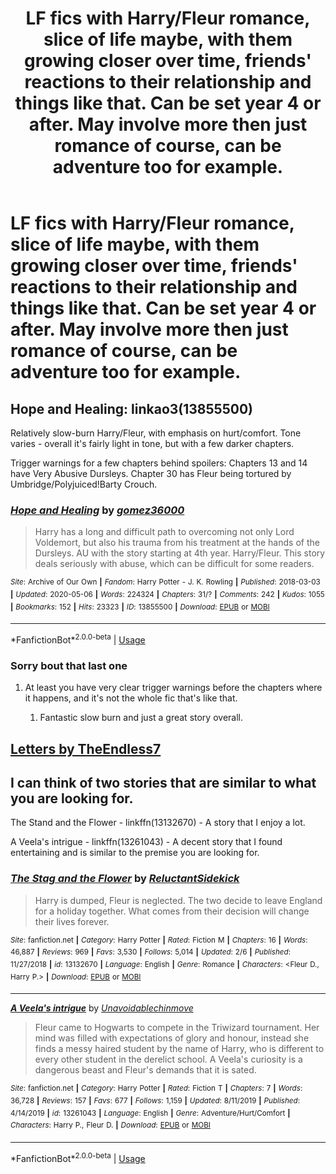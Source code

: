 #+TITLE: LF fics with Harry/Fleur romance, slice of life maybe, with them growing closer over time, friends' reactions to their relationship and things like that. Can be set year 4 or after. May involve more then just romance of course, can be adventure too for example.

* LF fics with Harry/Fleur romance, slice of life maybe, with them growing closer over time, friends' reactions to their relationship and things like that. Can be set year 4 or after. May involve more then just romance of course, can be adventure too for example.
:PROPERTIES:
:Author: maxart2001
:Score: 15
:DateUnix: 1589065440.0
:DateShort: 2020-May-10
:FlairText: Request
:END:

** Hope and Healing: linkao3(13855500)

Relatively slow-burn Harry/Fleur, with emphasis on hurt/comfort. Tone varies - overall it's fairly light in tone, but with a few darker chapters.

Trigger warnings for a few chapters behind spoilers: Chapters 13 and 14 have Very Abusive Dursleys. Chapter 30 has Fleur being tortured by Umbridge/Polyjuiced!Barty Crouch.
:PROPERTIES:
:Author: PsiGuy60
:Score: 5
:DateUnix: 1589097560.0
:DateShort: 2020-May-10
:END:

*** [[https://archiveofourown.org/works/13855500][*/Hope and Healing/*]] by [[https://www.archiveofourown.org/users/gomez36000/pseuds/gomez36000][/gomez36000/]]

#+begin_quote
  Harry has a long and difficult path to overcoming not only Lord Voldemort, but also his trauma from his treatment at the hands of the Dursleys. AU with the story starting at 4th year. Harry/Fleur. This story deals seriously with abuse, which can be difficult for some readers.
#+end_quote

^{/Site/:} ^{Archive} ^{of} ^{Our} ^{Own} ^{*|*} ^{/Fandom/:} ^{Harry} ^{Potter} ^{-} ^{J.} ^{K.} ^{Rowling} ^{*|*} ^{/Published/:} ^{2018-03-03} ^{*|*} ^{/Updated/:} ^{2020-05-06} ^{*|*} ^{/Words/:} ^{224324} ^{*|*} ^{/Chapters/:} ^{31/?} ^{*|*} ^{/Comments/:} ^{242} ^{*|*} ^{/Kudos/:} ^{1055} ^{*|*} ^{/Bookmarks/:} ^{152} ^{*|*} ^{/Hits/:} ^{23323} ^{*|*} ^{/ID/:} ^{13855500} ^{*|*} ^{/Download/:} ^{[[https://archiveofourown.org/downloads/13855500/Hope%20and%20Healing.epub?updated_at=1588798796][EPUB]]} ^{or} ^{[[https://archiveofourown.org/downloads/13855500/Hope%20and%20Healing.mobi?updated_at=1588798796][MOBI]]}

--------------

*FanfictionBot*^{2.0.0-beta} | [[https://github.com/tusing/reddit-ffn-bot/wiki/Usage][Usage]]
:PROPERTIES:
:Author: FanfictionBot
:Score: 1
:DateUnix: 1589097607.0
:DateShort: 2020-May-10
:END:


*** Sorry bout that last one
:PROPERTIES:
:Score: 1
:DateUnix: 1589098716.0
:DateShort: 2020-May-10
:END:

**** At least you have very clear trigger warnings before the chapters where it happens, and it's not the whole fic that's like that.
:PROPERTIES:
:Author: PsiGuy60
:Score: 3
:DateUnix: 1589098976.0
:DateShort: 2020-May-10
:END:

***** Fantastic slow burn and just a great story overall.
:PROPERTIES:
:Author: BlazorkAtWork
:Score: 1
:DateUnix: 1589176726.0
:DateShort: 2020-May-11
:END:


** [[https://m.fanfiction.net/s/6535391/1/Letters][Letters by TheEndless7]]
:PROPERTIES:
:Score: 2
:DateUnix: 1589115707.0
:DateShort: 2020-May-10
:END:


** I can think of two stories that are similar to what you are looking for.

The Stand and the Flower - linkffn(13132670) - A story that I enjoy a lot.

A Veela's intrigue - linkffn(13261043) - A decent story that I found entertaining and is similar to the premise you are looking for.
:PROPERTIES:
:Author: PhantomKeeperQazs
:Score: 1
:DateUnix: 1589078840.0
:DateShort: 2020-May-10
:END:

*** [[https://www.fanfiction.net/s/13132670/1/][*/The Stag and the Flower/*]] by [[https://www.fanfiction.net/u/1094154/ReluctantSidekick][/ReluctantSidekick/]]

#+begin_quote
  Harry is dumped, Fleur is neglected. The two decide to leave England for a holiday together. What comes from their decision will change their lives forever.
#+end_quote

^{/Site/:} ^{fanfiction.net} ^{*|*} ^{/Category/:} ^{Harry} ^{Potter} ^{*|*} ^{/Rated/:} ^{Fiction} ^{M} ^{*|*} ^{/Chapters/:} ^{16} ^{*|*} ^{/Words/:} ^{46,887} ^{*|*} ^{/Reviews/:} ^{969} ^{*|*} ^{/Favs/:} ^{3,530} ^{*|*} ^{/Follows/:} ^{5,014} ^{*|*} ^{/Updated/:} ^{2/6} ^{*|*} ^{/Published/:} ^{11/27/2018} ^{*|*} ^{/id/:} ^{13132670} ^{*|*} ^{/Language/:} ^{English} ^{*|*} ^{/Genre/:} ^{Romance} ^{*|*} ^{/Characters/:} ^{<Fleur} ^{D.,} ^{Harry} ^{P.>} ^{*|*} ^{/Download/:} ^{[[http://www.ff2ebook.com/old/ffn-bot/index.php?id=13132670&source=ff&filetype=epub][EPUB]]} ^{or} ^{[[http://www.ff2ebook.com/old/ffn-bot/index.php?id=13132670&source=ff&filetype=mobi][MOBI]]}

--------------

[[https://www.fanfiction.net/s/13261043/1/][*/A Veela's intrigue/*]] by [[https://www.fanfiction.net/u/10252197/Unavoidablechinmove][/Unavoidablechinmove/]]

#+begin_quote
  Fleur came to Hogwarts to compete in the Triwizard tournament. Her mind was filled with expectations of glory and honour, instead she finds a messy haired student by the name of Harry, who is different to every other student in the derelict school. A Veela's curiosity is a dangerous beast and Fleur's demands that it is sated.
#+end_quote

^{/Site/:} ^{fanfiction.net} ^{*|*} ^{/Category/:} ^{Harry} ^{Potter} ^{*|*} ^{/Rated/:} ^{Fiction} ^{T} ^{*|*} ^{/Chapters/:} ^{7} ^{*|*} ^{/Words/:} ^{36,728} ^{*|*} ^{/Reviews/:} ^{157} ^{*|*} ^{/Favs/:} ^{677} ^{*|*} ^{/Follows/:} ^{1,159} ^{*|*} ^{/Updated/:} ^{8/11/2019} ^{*|*} ^{/Published/:} ^{4/14/2019} ^{*|*} ^{/id/:} ^{13261043} ^{*|*} ^{/Language/:} ^{English} ^{*|*} ^{/Genre/:} ^{Adventure/Hurt/Comfort} ^{*|*} ^{/Characters/:} ^{Harry} ^{P.,} ^{Fleur} ^{D.} ^{*|*} ^{/Download/:} ^{[[http://www.ff2ebook.com/old/ffn-bot/index.php?id=13261043&source=ff&filetype=epub][EPUB]]} ^{or} ^{[[http://www.ff2ebook.com/old/ffn-bot/index.php?id=13261043&source=ff&filetype=mobi][MOBI]]}

--------------

*FanfictionBot*^{2.0.0-beta} | [[https://github.com/tusing/reddit-ffn-bot/wiki/Usage][Usage]]
:PROPERTIES:
:Author: FanfictionBot
:Score: 2
:DateUnix: 1589078864.0
:DateShort: 2020-May-10
:END:
